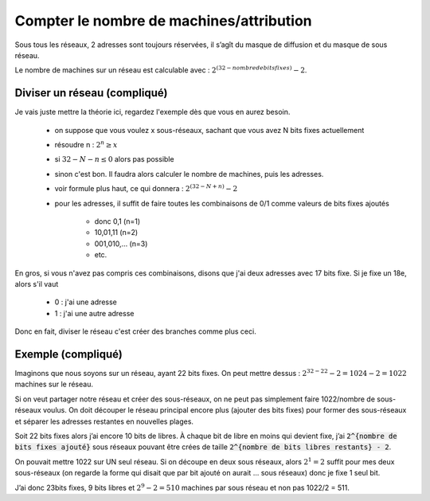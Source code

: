 =============================================
Compter le nombre de machines/attribution
=============================================

Sous tous les réseaux, 2 adresses sont toujours réservées, il s’agît du masque de diffusion
et du masque de sous réseau.

Le nombre de machines sur un réseau est calculable avec : :math:`2^{(32 - nombre de bits fixes)} - 2`.

Diviser un réseau (compliqué)
------------------------------

Je vais juste mettre la théorie ici, regardez l'exemple dès que vous en aurez besoin.

	* on suppose que vous voulez x sous-réseaux, sachant que vous avez N bits fixes actuellement
	* résoudre n : :math:`2^{n} \ge x`
	* si :math:`32-N-n \le 0` alors pas possible
	* sinon c'est bon. Il faudra alors calculer le nombre de machines, puis les adresses.
	* voir formule plus haut, ce qui donnera : :math:`2^{(32 - {N+n})} - 2`
	* pour les adresses, il suffit de faire toutes les combinaisons de 0/1 comme valeurs de bits fixes ajoutés

		* donc 0,1 (n=1)
		* 10,01,11 (n=2)
		* 001,010,... (n=3)
		* etc.

En gros, si vous n'avez pas compris ces combinaisons, disons que j'ai deux adresses
avec 17 bits fixe. Si je fixe un 18e, alors s'il vaut

	* 0 : j'ai une adresse
	* 1 : j'ai une autre adresse

Donc en fait, diviser le réseau c'est créer des branches comme plus ceci.

Exemple (compliqué)
-----------------------

Imaginons que nous soyons sur un réseau, ayant 22 bits fixes. On peut mettre dessus :
:math:`2^{32-22} - 2 = 1024 - 2 = 1022` machines sur le réseau.

Si on veut partager notre réseau et créer des sous-réseaux, on ne peut pas simplement faire
1022/nombre de sous-réseaux voulus. On doit découper le réseau principal encore plus
(ajouter des bits fixes) pour former des sous-réseaux et séparer les
adresses restantes en nouvelles plages.

Soit 22 bits fixes alors j’ai encore 10 bits de libres. À chaque bit de libre en moins qui devient
fixe, j’ai :code:`2^{nombre de bits fixes ajouté}` sous réseaux pouvant être crées de
taille :code:`2^{nombre de bits libres restants} - 2`.

On pouvait mettre 1022 sur UN seul réseau. Si on découpe en deux sous réseaux, alors :math:`2^1 = 2` suffit
pour mes deux sous-réseaux (on regarde la forme qui disait
que par bit ajouté on aurait ... sous réseaux) donc je fixe 1 seul bit.

J’ai donc 23bits fixes, 9 bits libres et :math:`2^9 - 2 = 510` machines par sous réseau
et non pas 1022/2 = 511.